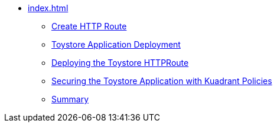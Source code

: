 * xref:index.adoc[]
** xref:section4.adoc[Create HTTP Route]
** xref:section1.adoc[Toystore Application Deployment]
** xref:section2.adoc[Deploying the Toystore HTTPRoute]
** xref:section3.adoc[Securing the Toystore Application with Kuadrant Policies]
** xref:section5.adoc[Summary]